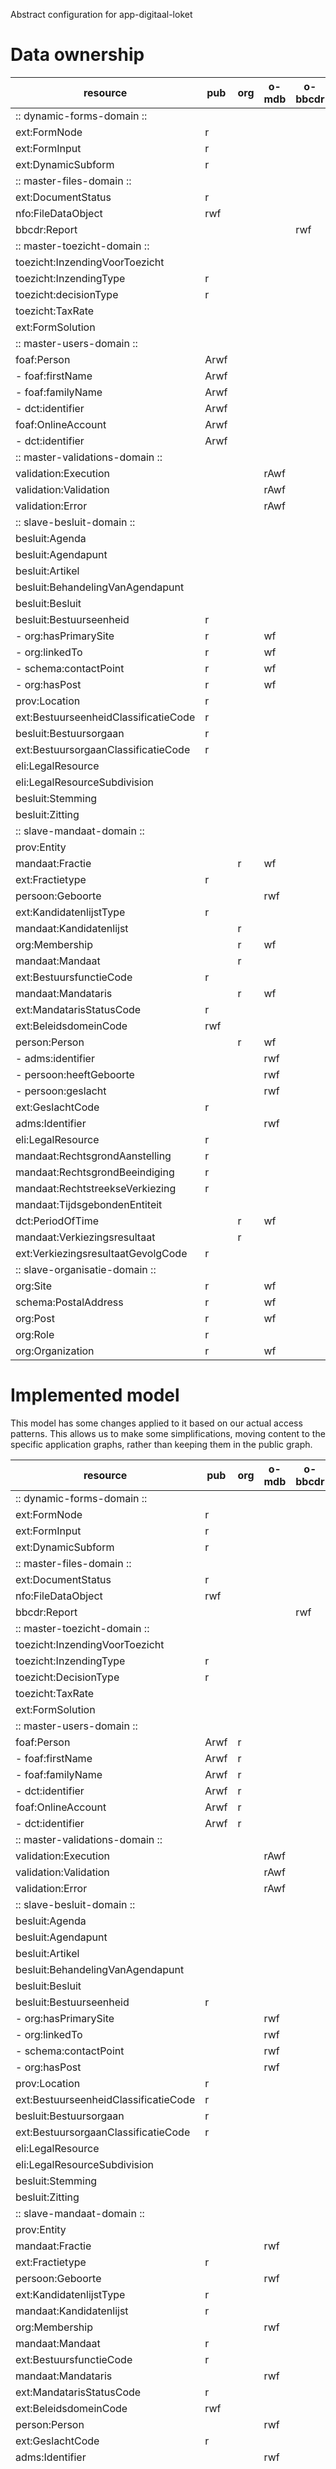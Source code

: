 Abstract configuration for app-digitaal-loket

* Data ownership

  | resource                             | pub  | org | o-mdb | o-bbcdr | o-toez | user | used |
  |--------------------------------------+------+-----+-------+---------+--------+------+------|
  | :: dynamic-forms-domain ::           |      |     |       |         |        |      |      |
  | ext:FormNode                         | r    |     |       |         |        |      | x    |
  | ext:FormInput                        | r    |     |       |         |        |      | x    |
  | ext:DynamicSubform                   | r    |     |       |         |        |      | x    |
  |--------------------------------------+------+-----+-------+---------+--------+------+------|
  | :: master-files-domain ::            |      |     |       |         |        |      |      |
  | ext:DocumentStatus                   | r    |     |       |         |        |      | x    |
  | nfo:FileDataObject                   | rwf  |     |       |         |        |      | x    |
  | bbcdr:Report                         |      |     |       | rwf     |        |      | x    |
  |--------------------------------------+------+-----+-------+---------+--------+------+------|
  | :: master-toezicht-domain ::         |      |     |       |         |        |      |      |
  | toezicht:InzendingVoorToezicht       |      |     |       |         | rwf    |      | x    |
  | toezicht:InzendingType               | r    |     |       |         |        |      | x    |
  | toezicht:decisionType                | r    |     |       |         |        |      | x    |
  | toezicht:TaxRate                     |      |     |       |         | rwf    |      | x    |
  | ext:FormSolution                     |      |     |       |         | rwf    |      | x    |
  |--------------------------------------+------+-----+-------+---------+--------+------+------|
  | :: master-users-domain ::            |      |     |       |         |        |      |      |
  | foaf:Person                          | Arwf |     |       |         |        | r    | x    |
  | - foaf:firstName                     | Arwf |     |       |         |        | r    | x    |
  | - foaf:familyName                    | Arwf |     |       |         |        | r    | x    |
  | - dct:identifier                     | Arwf |     |       |         |        | r    | x    |
  | foaf:OnlineAccount                   | Arwf |     |       |         |        | r    | x    |
  | - dct:identifier                     | Arwf |     |       |         |        | r    | x    |
  |--------------------------------------+------+-----+-------+---------+--------+------+------|
  | :: master-validations-domain ::      |      |     |       |         |        |      |      |
  | validation:Execution                 |      |     | rAwf  |         |        |      | x    |
  | validation:Validation                |      |     | rAwf  |         |        |      | x    |
  | validation:Error                     |      |     | rAwf  |         |        |      | x    |
  |--------------------------------------+------+-----+-------+---------+--------+------+------|
  | :: slave-besluit-domain ::           |      |     |       |         |        |      |      |
  | besluit:Agenda                       |      |     |       |         |        |      |      |
  | besluit:Agendapunt                   |      |     |       |         |        |      |      |
  | besluit:Artikel                      |      |     |       |         |        |      |      |
  | besluit:BehandelingVanAgendapunt     |      |     |       |         |        |      |      |
  | besluit:Besluit                      |      |     |       |         |        |      |      |
  | besluit:Bestuurseenheid              | r    |     |       |         |        |      | x    |
  | - org:hasPrimarySite                 | r    |     | wf    |         |        |      | x    |
  | - org:linkedTo                       | r    |     | wf    |         |        |      | x    |
  | - schema:contactPoint                | r    |     | wf    |         |        |      | x    |
  | - org:hasPost                        | r    |     | wf    |         |        |      | x    |
  | prov:Location                        | r    |     |       |         |        |      | x    |
  | ext:BestuurseenheidClassificatieCode | r    |     |       |         |        |      | x    |
  | besluit:Bestuursorgaan               | r    |     |       |         |        |      | x    |
  | ext:BestuursorgaanClassificatieCode  | r    |     |       |         |        |      | x    |
  | eli:LegalResource                    |      |     |       |         |        |      |      |
  | eli:LegalResourceSubdivision         |      |     |       |         |        |      |      |
  | besluit:Stemming                     |      |     |       |         |        |      |      |
  | besluit:Zitting                      |      |     |       |         |        |      |      |
  |--------------------------------------+------+-----+-------+---------+--------+------+------|
  | :: slave-mandaat-domain ::           |      |     |       |         |        |      |      |
  | prov:Entity                          |      |     |       |         |        |      |      |
  | mandaat:Fractie                      |      | r   | wf    |         |        |      | x    |
  | ext:Fractietype                      | r    |     |       |         |        |      | x    |
  | persoon:Geboorte                     |      |     | rwf   |         |        |      | x    |
  | ext:KandidatenlijstType              | r    |     |       |         |        |      | x    |
  | mandaat:Kandidatenlijst              |      | r   |       |         |        |      | x    |
  | org:Membership                       |      | r   | wf    |         |        |      | x    |
  | mandaat:Mandaat                      |      | r   |       |         |        |      | x    |
  | ext:BestuursfunctieCode              | r    |     |       |         |        |      | x    |
  | mandaat:Mandataris                   |      | r   | wf    |         |        |      | x    |
  | ext:MandatarisStatusCode             | r    |     |       |         |        |      | x    |
  | ext:BeleidsdomeinCode                | rwf  |     |       |         |        |      | x    |
  | person:Person                        |      | r   | wf    |         |        |      | x    |
  | - adms:identifier                    |      |     | rwf   |         |        |      | x    |
  | - persoon:heeftGeboorte              |      |     | rwf   |         |        |      | x    |
  | - persoon:geslacht                   |      |     | rwf   |         |        |      | x    |
  | ext:GeslachtCode                     | r    |     |       |         |        |      | x    |
  | adms:Identifier                      |      |     | rwf   |         |        |      | x    |
  | eli:LegalResource                    | r    |     |       |         |        |      | x    |
  | mandaat:RechtsgrondAanstelling       | r    |     |       |         |        |      |      |
  | mandaat:RechtsgrondBeeindiging       | r    |     |       |         |        |      |      |
  | mandaat:RechtstreekseVerkiezing      | r    |     |       |         |        |      | x    |
  | mandaat:TijdsgebondenEntiteit        |      |     |       |         |        |      |      |
  | dct:PeriodOfTime                     |      | r   | wf    |         |        |      |      |
  | mandaat:Verkiezingsresultaat         |      | r   |       |         |        |      |      |
  | ext:VerkiezingsresultaatGevolgCode   | r    |     |       |         |        |      |      |
  |--------------------------------------+------+-----+-------+---------+--------+------+------|
  | :: slave-organisatie-domain ::       |      |     |       |         |        |      |      |
  | org:Site                             | r    |     | wf    |         |        |      | x    |
  | schema:PostalAddress                 | r    |     | wf    |         |        |      | x    |
  | org:Post                             | r    |     | wf    |         |        |      | x    |
  | org:Role                             | r    |     |       |         |        |      | x    |
  | org:Organization                     | r    |     | wf    |         |        |      | x    |


* Implemented model
  This model has some changes applied to it based on our actual access
  patterns.  This allows us to make some simplifications, moving
  content to the specific application graphs, rather than keeping them
  in the public graph.

  | resource                             | pub  | org | o-mdb | o-bbcdr | o-toez | user | used |
  |--------------------------------------+------+-----+-------+---------+--------+------+------|
  | :: dynamic-forms-domain ::           |      |     |       |         |        |      |      |
  | ext:FormNode                         | r    |     |       |         |        |      | x    |
  | ext:FormInput                        | r    |     |       |         |        |      | x    |
  | ext:DynamicSubform                   | r    |     |       |         |        |      | x    |
  |--------------------------------------+------+-----+-------+---------+--------+------+------|
  | :: master-files-domain ::            |      |     |       |         |        |      |      |
  | ext:DocumentStatus                   | r    |     |       |         |        |      | x    |
  | nfo:FileDataObject                   | rwf  |     |       |         |        |      | x    |
  | bbcdr:Report                         |      |     |       | rwf     |        |      | x    |
  |--------------------------------------+------+-----+-------+---------+--------+------+------|
  | :: master-toezicht-domain ::         |      |     |       |         |        |      |      |
  | toezicht:InzendingVoorToezicht       |      |     |       |         | rwf    |      | x    |
  | toezicht:InzendingType               | r    |     |       |         |        |      | x    |
  | toezicht:DecisionType                | r    |     |       |         |        |      | x    |
  | toezicht:TaxRate                     |      |     |       |         | rwf    |      | x    |
  | ext:FormSolution                     |      |     |       |         | rwf    |      | x    |
  |--------------------------------------+------+-----+-------+---------+--------+------+------|
  | :: master-users-domain ::            |      |     |       |         |        |      |      |
  | foaf:Person                          | Arwf | r   |       |         |        |      | x    |
  | - foaf:firstName                     | Arwf | r   |       |         |        |      | x    |
  | - foaf:familyName                    | Arwf | r   |       |         |        |      | x    |
  | - dct:identifier                     | Arwf | r   |       |         |        |      | x    |
  | foaf:OnlineAccount                   | Arwf | r   |       |         |        |      | x    |
  | - dct:identifier                     | Arwf | r   |       |         |        |      | x    |
  |--------------------------------------+------+-----+-------+---------+--------+------+------|
  | :: master-validations-domain ::      |      |     |       |         |        |      |      |
  | validation:Execution                 |      |     | rAwf  |         |        |      | x    |
  | validation:Validation                |      |     | rAwf  |         |        |      | x    |
  | validation:Error                     |      |     | rAwf  |         |        |      | x    |
  |--------------------------------------+------+-----+-------+---------+--------+------+------|
  | :: slave-besluit-domain ::           |      |     |       |         |        |      |      |
  | besluit:Agenda                       |      |     |       |         |        |      |      |
  | besluit:Agendapunt                   |      |     |       |         |        |      |      |
  | besluit:Artikel                      |      |     |       |         |        |      |      |
  | besluit:BehandelingVanAgendapunt     |      |     |       |         |        |      |      |
  | besluit:Besluit                      |      |     |       |         |        |      |      |
  | besluit:Bestuurseenheid              | r    |     |       |         |        |      | x    |
  | - org:hasPrimarySite                 |      |     | rwf   |         |        |      | x    |
  | - org:linkedTo                       |      |     | rwf   |         |        |      | x    |
  | - schema:contactPoint                |      |     | rwf   |         |        |      | x    |
  | - org:hasPost                        |      |     | rwf   |         |        |      | x    |
  | prov:Location                        | r    |     |       |         |        |      | x    |
  | ext:BestuurseenheidClassificatieCode | r    |     |       |         |        |      | x    |
  | besluit:Bestuursorgaan               | r    |     |       |         |        |      | x    |
  | ext:BestuursorgaanClassificatieCode  | r    |     |       |         |        |      | x    |
  | eli:LegalResource                    |      |     |       |         |        |      |      |
  | eli:LegalResourceSubdivision         |      |     |       |         |        |      |      |
  | besluit:Stemming                     |      |     |       |         |        |      |      |
  | besluit:Zitting                      |      |     |       |         |        |      |      |
  |--------------------------------------+------+-----+-------+---------+--------+------+------|
  | :: slave-mandaat-domain ::           |      |     |       |         |        |      |      |
  | prov:Entity                          |      |     |       |         |        |      |      |
  | mandaat:Fractie                      |      |     | rwf   |         |        |      | x    |
  | ext:Fractietype                      | r    |     |       |         |        |      | x    |
  | persoon:Geboorte                     |      |     | rwf   |         |        |      | x    |
  | ext:KandidatenlijstType              | r    |     |       |         |        |      | x    |
  | mandaat:Kandidatenlijst              | r    |     |       |         |        |      | x    |
  | org:Membership                       |      |     | rwf   |         |        |      | x    |
  | mandaat:Mandaat                      | r    |     |       |         |        |      | x    |
  | ext:BestuursfunctieCode              | r    |     |       |         |        |      | x    |
  | mandaat:Mandataris                   |      |     | rwf   |         |        |      | x    |
  | ext:MandatarisStatusCode             | r    |     |       |         |        |      | x    |
  | ext:BeleidsdomeinCode                | rwf  |     |       |         |        |      | x    |
  | person:Person                        |      |     | rwf   |         |        |      | x    |
  | ext:GeslachtCode                     | r    |     |       |         |        |      | x    |
  | adms:Identifier                      |      |     | rwf   |         |        |      | x    |
  | eli:LegalResource                    | r    |     |       |         |        |      | x    |
  | mandaat:RechtsgrondAanstelling       | r    |     |       |         |        |      |      |
  | mandaat:RechtsgrondBeeindiging       | r    |     |       |         |        |      |      |
  | mandaat:RechtstreekseVerkiezing      | r    |     |       |         |        |      | x    |
  | mandaat:TijdsgebondenEntiteit        |      |     |       |         |        |      |      |
  | dct:PeriodOfTime                     |      |     | rwf   |         |        |      |      |
  | mandaat:Verkiezingsresultaat         | r    |     |       |         |        |      |      |
  | ext:VerkiezingsresultaatGevolgCode   | r    |     |       |         |        |      |      |
  |--------------------------------------+------+-----+-------+---------+--------+------+------|
  | :: slave-organisatie-domain ::       |      |     |       |         |        |      |      |
  | org:Site                             |      |     | rwf   |         |        |      | x    |
  | schema:PostalAddress                 |      |     | rwf   |         |        |      | x    |
  | org:Post                             |      |     | rwf   |         |        |      | x    |
  | org:Role                             | r    |     |       |         |        |      | x    |
  | org:Organization                     |      |     | rwf   |         |        |      | x    |


* SEAS extensions

** Deleting content
   It is currently not allowed to delete ext:BeleidsdomeinCode.
   Although the dataset is shared, no one should be allowed to remove contents.

   | Impacted resource     | properties |
   |-----------------------+------------|
   | ext:BeleidsdomeinCode | all        |
   | nfo:FileDataObject    | some (a)   |


* Read and write types
  | type | description    |
  |------+----------------|
  | r    | read           |
  | w    | write          |
  | f    | read-for-write |

* Full URIs
  | shorthand  | long form                                                 |
  |------------+-----------------------------------------------------------|
  | besluit    | http://data.vlaanderen.be/ns/besluit#                     |
  | mandaat    | http://data.vlaanderen.be/ns/mandaat#                     |
  | persoon    | http://data.vlaanderen.be/ns/persoon#                     |
  | generiek   | http://data.vlaanderen.be/ns/generiek#                    |
  | eli        | http://data.europa.eu/eli/ontology#                       |
  | m8g        | http://data.europa.eu/m8g/                                |
  | dct        | http://purl.org/dc/terms/                                 |
  | cpsv       | http://purl.org/vocab/cpsv#                               |
  | dul        | http://www.ontologydesignpatterns.org/ont/dul/DUL.owl#    |
  | adms       | http://www.w3.org/ns/adms#                                |
  | person     | http://www.w3.org/ns/person#                              |
  | org        | http://www.w3.org/ns/org#                                 |
  | prov       | http://www.w3.org/ns/prov#                                |
  | regorg     | https://www.w3.org/ns/regorg#                             |
  | skos       | http://www.w3.org/2004/02/skos/core#                      |
  | foaf       | http://xmlns.com/foaf/0.1/                                |
  | nao        | http://www.semanticdesktop.org/ontologies/2007/08/15/nao# |
  | pav        | http://purl.org/pav/                                      |
  | nfo        | http://www.semanticdesktop.org/ontologies/2007/03/22/nfo# |
  | nie        | http://www.semanticdesktop.org/ontologies/2007/01/19/nie# |
  | schema     | http://schema.org/                                        |
  | dbpedia    | http://dbpedia.org/ontology/                              |
  | export     | http://mu.semte.ch/vocabularies/ext/export/               |
  | bbcdr      | http://mu.semte.ch/vocabularies/ext/bbcdr/                |
  | validation | http://mu.semte.ch/vocabularies/validation/               |
  | toezicht   | http://mu.semte.ch/vocabularies/ext/supervision/          |
  | nmo        | http://oscaf.sourceforge.net/nmo.html#                    |
  | ext        | http://mu.semte.ch/vocabularies/ext/                      |

